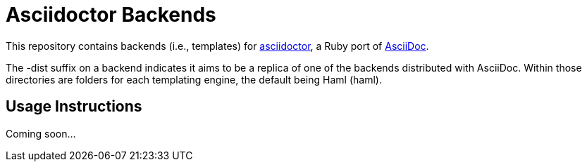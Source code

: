 [float]
= Asciidoctor Backends

This repository contains backends (i.e., templates) for https://github.com/erebor/asciidoctor[asciidoctor], a Ruby port of http://asciidoc.org[AsciiDoc].

The -dist suffix on a backend indicates it aims to be a replica of one of the backends distributed with AsciiDoc. Within those directories are folders for each templating engine, the default being Haml (haml).

== Usage Instructions

Coming soon...
